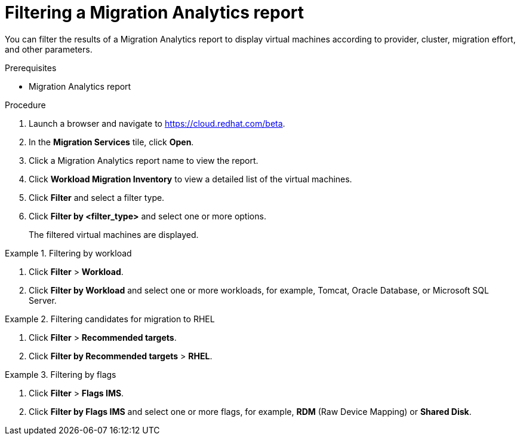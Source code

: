 // Module included in the following assemblies:
// doc-Migration_Analytics_Guide/cfme/master.adoc
[id='Filtering-migration-analytics-report_{context}']
= Filtering a Migration Analytics report

You can filter the results of a Migration Analytics report to display virtual machines according to provider, cluster, migration effort, and other parameters.

.Prerequisites

* Migration Analytics report

.Procedure

. Launch a browser and navigate to link:https://cloud.redhat.com/beta[https://cloud.redhat.com/beta].
. In the *Migration Services* tile, click *Open*.
. Click a Migration Analytics report name to view the report.
. Click *Workload Migration Inventory* to view a detailed list of the virtual machines.
. Click *Filter* and select a filter type.
. Click *Filter by <filter_type>* and select one or more options.
+
The filtered virtual machines are displayed.

.Filtering by workload
====
. Click *Filter* > *Workload*.
. Click *Filter by Workload* and select one or more workloads, for example, Tomcat, Oracle Database, or Microsoft SQL Server.
====

.Filtering candidates for migration to RHEL
====
. Click *Filter* > *Recommended targets*.
. Click *Filter by Recommended targets* > *RHEL*.
====

.Filtering by flags
====
. Click *Filter* > *Flags IMS*.
. Click *Filter by Flags IMS* and select one or more flags, for example, *RDM* (Raw Device Mapping) or *Shared Disk*.
====

// submitted bug to change "Flags IMS" to "Flags".
